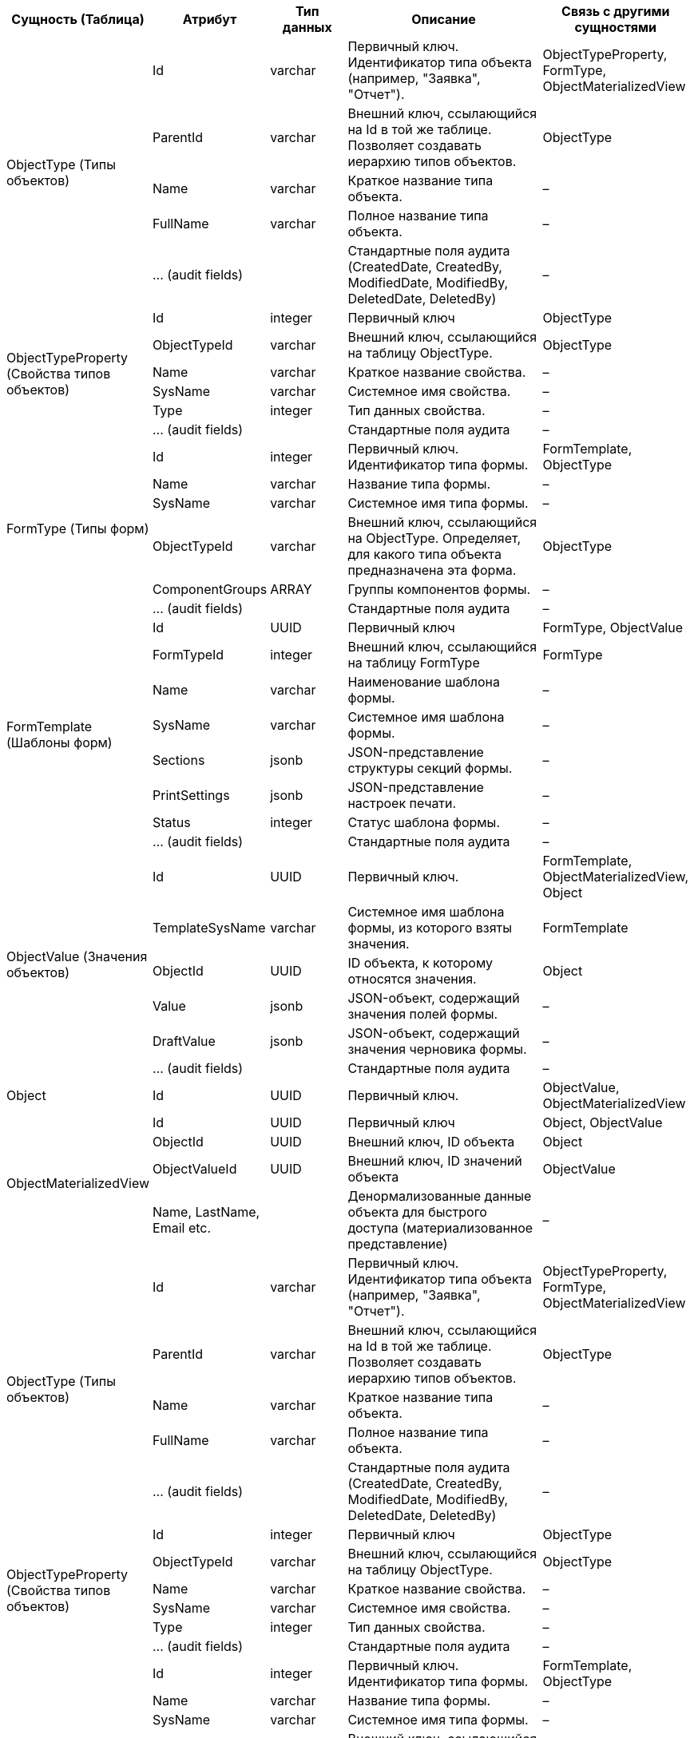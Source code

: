 [cols="2,2,2,5,3", options="header"]
|===
^| Сущность (Таблица)                           ^| Атрибут                    ^| Тип данных ^| Описание                                                                                              ^| Связь с другими сущностями                          
.5+| ObjectType (Типы объектов)                   | Id                         | varchar    | Первичный ключ. Идентификатор типа объекта (например, "Заявка", "Отчет").                             | ObjectTypeProperty, FormType, ObjectMaterializedView
                                              | ParentId                   | varchar    | Внешний ключ, ссылающийся на Id в той же таблице. Позволяет создавать иерархию типов объектов.        | ObjectType                                          
                                              | Name                       | varchar    | Краткое название типа объекта.                                                                        | –                                                   
                                              | FullName                   | varchar    | Полное название типа объекта.                                                                         | –                                                   
                                              | ... (audit fields)         |            | Стандартные поля аудита (CreatedDate, CreatedBy, ModifiedDate, ModifiedBy, DeletedDate, DeletedBy)    | –                                                   
.6+| ObjectTypeProperty (Свойства типов объектов) | Id                         | integer    | Первичный ключ                                                                                        | ObjectType                                          
                                              | ObjectTypeId               | varchar    | Внешний ключ, ссылающийся на таблицу ObjectType.                                                      | ObjectType                                          
                                              | Name                       | varchar    | Краткое название свойства.                                                                            | –                                                   
                                              | SysName                    | varchar    | Системное имя свойства.                                                                               | –                                                   
                                              | Type                       | integer    | Тип данных свойства.                                                                                  | –                                                   
                                              | ... (audit fields)         |            | Стандартные поля аудита                                                                               | –                                                   
.6+| FormType (Типы форм)                         | Id                         | integer    | Первичный ключ. Идентификатор типа формы.                                                             | FormTemplate, ObjectType                            
                                              | Name                       | varchar    | Название типа формы.                                                                                  | –                                                   
                                              | SysName                    | varchar    | Системное имя типа формы.                                                                             | –                                                   
                                              | ObjectTypeId               | varchar    | Внешний ключ, ссылающийся на ObjectType. Определяет, для какого типа объекта предназначена эта форма. | ObjectType                                          
                                              | ComponentGroups            | ARRAY      | Группы компонентов формы.                                                                             | –                                                   
                                              | ... (audit fields)         |            | Стандартные поля аудита                                                                               | –                                                   
.8+| FormTemplate (Шаблоны форм)                  | Id                         | UUID       | Первичный ключ                                                                                        | FormType, ObjectValue                               
                                              | FormTypeId                 | integer    | Внешний ключ, ссылающийся на таблицу FormType                                                         | FormType                                            
                                              | Name                       | varchar    | Наименование шаблона формы.                                                                           | –                                                   
                                              | SysName                    | varchar    | Системное имя шаблона формы.                                                                          | –                                                   
                                              | Sections                   | jsonb      | JSON-представление структуры секций формы.                                                            | –                                                   
                                              | PrintSettings              | jsonb      | JSON-представление настроек печати.                                                                   | –                                                   
                                              | Status                     | integer    | Статус шаблона формы.                                                                                 | –                                                   
                                              | ... (audit fields)         |            | Стандартные поля аудита                                                                               | –                                                   
.6+| ObjectValue (Значения объектов)              | Id                         | UUID       | Первичный ключ.                                                                                       | FormTemplate, ObjectMaterializedView, Object        
                                              | TemplateSysName            | varchar    | Системное имя шаблона формы, из которого взяты значения.                                              | FormTemplate                                        
                                              | ObjectId                   | UUID       | ID объекта, к которому относятся значения.                                                            | Object                                              
                                              | Value                      | jsonb      | JSON-объект, содержащий значения полей формы.                                                         | –                                                   
                                              | DraftValue                 | jsonb      | JSON-объект, содержащий значения черновика формы.                                                     | –                                                   
                                              | ... (audit fields)         |            | Стандартные поля аудита                                                                               | –                                                   
| Object                                       | Id                         | UUID       | Первичный ключ.                                                                                       | ObjectValue, ObjectMaterializedView                 
.4+| ObjectMaterializedView                       | Id                         | UUID       | Первичный ключ                                                                                        | Object, ObjectValue                                 
                                              | ObjectId                   | UUID       | Внешний ключ, ID объекта                                                                              | Object                                              
                                              | ObjectValueId              | UUID       | Внешний ключ, ID значений объекта                                                                     | ObjectValue                                         
                                              | Name, LastName, Email etc. |            | Денормализованные данные объекта для быстрого доступа (материализованное представление)               | –                                                   
.5+| ObjectType (Типы объектов)                   | Id                         | varchar    | Первичный ключ. Идентификатор типа объекта (например, "Заявка", "Отчет").                             | ObjectTypeProperty, FormType, ObjectMaterializedView
                                              | ParentId                   | varchar    | Внешний ключ, ссылающийся на Id в той же таблице. Позволяет создавать иерархию типов объектов.        | ObjectType                                          
                                              | Name                       | varchar    | Краткое название типа объекта.                                                                        | –                                                   
                                              | FullName                   | varchar    | Полное название типа объекта.                                                                         | –                                                   
                                              | ... (audit fields)         |            | Стандартные поля аудита (CreatedDate, CreatedBy, ModifiedDate, ModifiedBy, DeletedDate, DeletedBy)    | –                                                   
.6+| ObjectTypeProperty (Свойства типов объектов) | Id                         | integer    | Первичный ключ                                                                                        | ObjectType                                          
                                              | ObjectTypeId               | varchar    | Внешний ключ, ссылающийся на таблицу ObjectType.                                                      | ObjectType                                          
                                              | Name                       | varchar    | Краткое название свойства.                                                                            | –                                                   
                                              | SysName                    | varchar    | Системное имя свойства.                                                                               | –                                                   
                                              | Type                       | integer    | Тип данных свойства.                                                                                  | –                                                   
                                              | ... (audit fields)         |            | Стандартные поля аудита                                                                               | –                                                   
.6+| FormType (Типы форм)                         | Id                         | integer    | Первичный ключ. Идентификатор типа формы.                                                             | FormTemplate, ObjectType                            
                                              | Name                       | varchar    | Название типа формы.                                                                                  | –                                                   
                                              | SysName                    | varchar    | Системное имя типа формы.                                                                             | –                                                   
                                              | ObjectTypeId               | varchar    | Внешний ключ, ссылающийся на ObjectType. Определяет, для какого типа объекта предназначена эта форма. | ObjectType                                          
                                              | ComponentGroups            | ARRAY      | Группы компонентов формы.                                                                             | –                                                   
                                              | ... (audit fields)         |            | Стандартные поля аудита                                                                               | –                                                   
.8+| FormTemplate (Шаблоны форм)                  | Id                         | UUID       | Первичный ключ                                                                                        | FormType, ObjectValue                               
                                              | FormTypeId                 | integer    | Внешний ключ, ссылающийся на таблицу FormType                                                         | FormType                                            
                                              | Name                       | varchar    | Наименование шаблона формы.                                                                           | –                                                   
                                              | SysName                    | varchar    | Системное имя шаблона формы.                                                                          | –                                                   
                                              | Sections                   | jsonb      | JSON-представление структуры секций формы.                                                            | –                                                   
                                              | PrintSettings              | jsonb      | JSON-представление настроек печати.                                                                   | –                                                   
                                              | Status                     | integer    | Статус шаблона формы.                                                                                 | –                                                   
                                              | ... (audit fields)         |            | Стандартные поля аудита                                                                               | –                                                   
.6+| ObjectValue (Значения объектов)              | Id                         | UUID       | Первичный ключ.                                                                                       | FormTemplate, ObjectMaterializedView, Object        
                                              | TemplateSysName            | varchar    | Системное имя шаблона формы, из которого взяты значения.                                              | FormTemplate                                        
                                              | ObjectId                   | UUID       | ID объекта, к которому относятся значения.                                                            | Object                                              
                                              | Value                      | jsonb      | JSON-объект, содержащий значения полей формы.                                                         | –                                                   
                                              | DraftValue                 | jsonb      | JSON-объект, содержащий значения черновика формы.                                                     | –                                                   
                                              | ... (audit fields)         |            | Стандартные поля аудита                                                                               | –                                                   
| Object                                       | Id                         | UUID       | Первичный ключ.                                                                                       | ObjectValue, ObjectMaterializedView                 
.4+| ObjectMaterializedView                       | Id                         | UUID       | Первичный ключ                                                                                        | Object, ObjectValue                                 
                                              | ObjectId                   | UUID       | Внешний ключ, ID объекта                                                                              | Object                                              
                                              | ObjectValueId              | UUID       | Внешний ключ, ID значений объекта                                                                     | ObjectValue                                         
                                              | Name, LastName, Email etc. |            | Денормализованные данные объекта для быстрого доступа (материализованное представление)               | –                                                   
|===